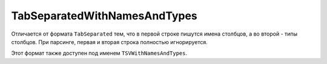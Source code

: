 TabSeparatedWithNamesAndTypes
-----------------------------

Отличается от формата ``TabSeparated`` тем, что в первой строке пишутся имена столбцов, а во второй - типы столбцов.
При парсинге, первая и вторая строка полностью игнорируется.

Этот формат также доступен под именем ``TSVWithNamesAndTypes``.
